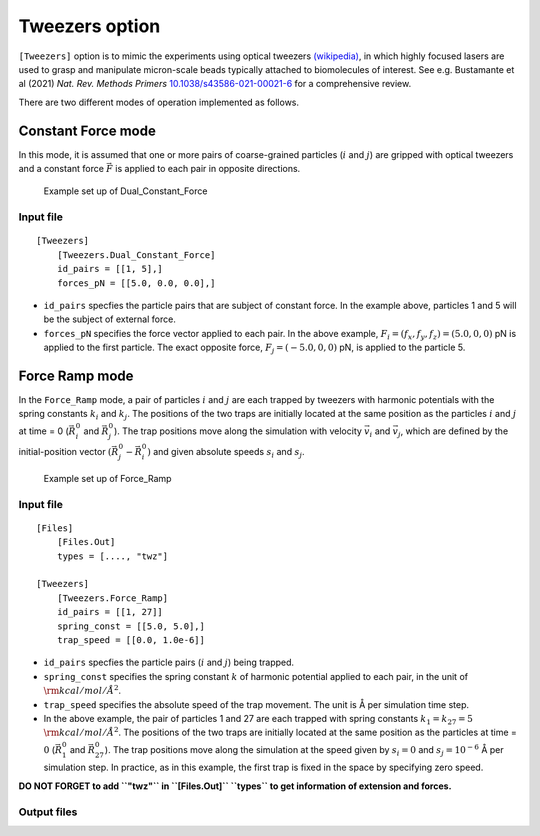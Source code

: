 Tweezers option
===============

``[Tweezers]`` option is to mimic the experiments using optical tweezers
`(wikipedia) <https://en.wikipedia.org/wiki/Optical_tweezers>`__, in
which highly focused lasers are used to grasp and manipulate
micron-scale beads typically attached to biomolecules of interest. See
e.g. Bustamante et al (2021) *Nat. Rev. Methods Primers*
`10.1038/s43586-021-00021-6 <https://doi.org/10.1038/s43586-021-00021-6>`__
for a comprehensive review.

There are two different modes of operation implemented as follows.

Constant Force mode
-------------------

In this mode, it is assumed that one or more pairs of coarse-grained
particles (:math:`i` and :math:`j`) are gripped with optical tweezers
and a constant force :math:`\vec{F}` is applied to each pair in opposite
directions.

.. figure:: images/Tweezers_DCF.png
   :alt: Example set up of Dual_Constant_Force

   Example set up of Dual_Constant_Force

Input file
~~~~~~~~~~

::

   [Tweezers]
       [Tweezers.Dual_Constant_Force]
       id_pairs = [[1, 5],]
       forces_pN = [[5.0, 0.0, 0.0],]

- ``id_pairs`` specfies the particle pairs that are subject of constant
  force. In the example above, particles 1 and 5 will be the subject of
  external force.
- ``forces_pN`` specifies the force vector applied to each pair. In the
  above example, :math:`F_i = (f_x, f_y, f_z) = (5.0, 0, 0)` pN is
  applied to the first particle. The exact opposite force,
  :math:`F_j = (-5.0, 0, 0)` pN, is applied to the particle 5.

Force Ramp mode
---------------

In the ``Force_Ramp`` mode, a pair of particles :math:`i` and :math:`j`
are each trapped by tweezers with harmonic potentials with the spring
constants :math:`k_i` and :math:`k_j`. The positions of the two traps
are initially located at the same position as the particles :math:`i`
and :math:`j` at time = 0 (:math:`\vec{R_i^0}` and :math:`\vec{R_j^0}`).
The trap positions move along the simulation with velocity
:math:`\vec{v_i}` and :math:`\vec{v_j}`, which are defined by the
initial-position vector :math:`\left(\vec{R_j^0} - \vec{R_i^0}\right)`
and given absolute speeds :math:`s_i` and :math:`s_j`.

.. figure:: images/Tweezers_FR.png
   :alt: Example set up of Force_Ramp

   Example set up of Force_Ramp

.. _input-file-1:

Input file
~~~~~~~~~~

::

   [Files]
       [Files.Out]
       types = [...., "twz"]

   [Tweezers]
       [Tweezers.Force_Ramp]
       id_pairs = [[1, 27]]
       spring_const = [[5.0, 5.0],]
       trap_speed = [[0.0, 1.0e-6]]

- ``id_pairs`` specfies the particle pairs (:math:`i` and :math:`j`)
  being trapped.

- ``spring_const`` specifies the spring constant :math:`k` of harmonic
  potential applied to each pair, in the unit of
  :math:`\rm{kcal/mol/Å^2}`.

- ``trap_speed`` specifies the absolute speed of the trap movement. The
  unit is Å per simulation time step.

- In the above example, the pair of particles 1 and 27 are each trapped
  with spring constants :math:`k_1 = k_{27} = 5`
  :math:`\rm{kcal/mol/Å^2}`. The positions of the two traps are
  initially located at the same position as the particles at time =
  :math:`0` (:math:`\vec{R_{1}^0}` and :math:`\vec{R_{27}^0}`). The trap
  positions move along the simulation at the speed given by
  :math:`s_i = 0` and :math:`s_j = 10^{-6}` Å per simulation step. In
  practice, as in this example, the first trap is fixed in the space by
  specifying zero speed.

**DO NOT FORGET to add ``"twz"`` in ``[Files.Out]`` ``types`` to get
information of extension and forces.**

Output files
~~~~~~~~~~~~
